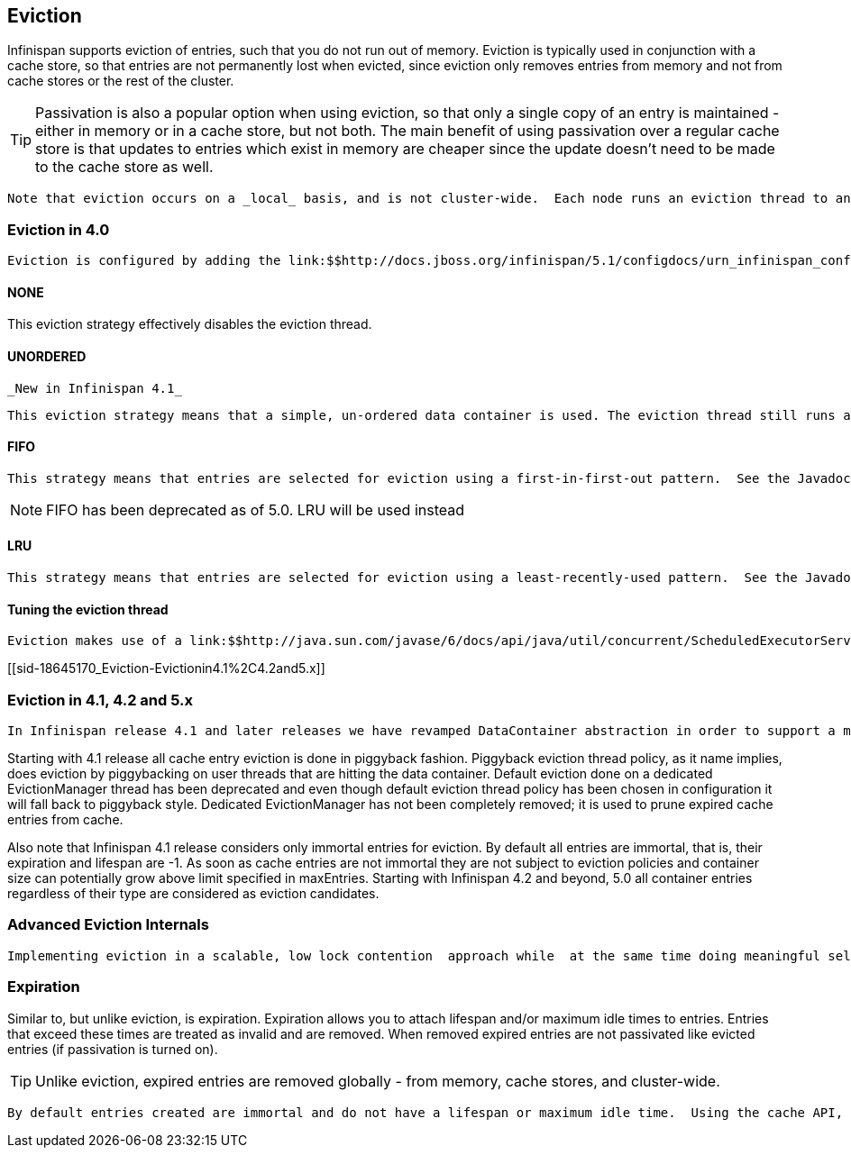 [[sid-18645170]]

==  Eviction

Infinispan supports eviction of entries, such that you do not run out of memory.  Eviction is typically used in conjunction with a cache store, so that entries are not permanently lost when evicted, since eviction only removes entries from memory and not from cache stores or the rest of the cluster.


[TIP]
==== 
Passivation is also a popular option when using eviction, so that only a single copy of an entry is maintained - either in memory or in a cache store, but not both. The main benefit of using passivation over a regular cache store is that updates to entries which exist in memory are cheaper since the update doesn't need to be made to the cache store as well.


==== 


 Note that eviction occurs on a _local_ basis, and is not cluster-wide.  Each node runs an eviction thread to analyse the contents of its in-memory container and decide what to evict. Eviction does not take into account the amount of free memory in the JVM as threshold to  starts evicting entries. You have to set maxEntries attribute of the eviction element to be greater than zero in order for eviction to be turned on. If maxEntries is too large you can run out of memory. maxEntries attribute will probably take some tuning in each use case. 

[[sid-18645170_Eviction-Evictionin4.0]]


=== Eviction in 4.0

 Eviction is configured by adding the link:$$http://docs.jboss.org/infinispan/5.1/configdocs/urn_infinispan_config_5.1/complexType/configuration.eviction.html$$[&lt;eviction /&gt;] element to your &lt;default /&gt; or &lt;namedCache /&gt; configuration sections. 

[[sid-18645170_Eviction-NONE]]


==== NONE

This eviction strategy effectively disables the eviction thread.

[[sid-18645170_Eviction-UNORDERED]]


==== UNORDERED

 _New in Infinispan 4.1_ 

 This eviction strategy means that a simple, un-ordered data container is used. The eviction thread still runs and maintains the size of the data container within certain limits, but it selects entries for eviction in an indeterminate fashion. The benefit of this eviction strategy is that you get an efficient link:$$http://docs.jboss.org/infinispan/4.0/apidocs/org/infinispan/container/SimpleDataContainer.html$$[SimpleDataContainer] which does not incur the ordering costs of FIFO or LRU, as most operations are performed in constant-time. 

[[sid-18645170_Eviction-FIFO]]


==== FIFO

 This strategy means that entries are selected for eviction using a first-in-first-out pattern.  See the Javadocs on the link:$$http://docs.jboss.org/infinispan/4.0/apidocs/org/infinispan/container/FIFOSimpleDataContainer.html$$[FIFOSimpleDataContainer] for information on the algorithm used and the performance tradeoffs involved. 


[NOTE]
==== 
FIFO has been deprecated as of 5.0. LRU will be used instead


==== 


[[sid-18645170_Eviction-LRU]]


==== LRU

 This strategy means that entries are selected for eviction using a least-recently-used pattern.  See the Javadocs on the link:$$http://docs.jboss.org/infinispan/4.0/apidocs/org/infinispan/container/LRUSimpleDataContainer.html$$[LRUSimpleDataContainer] for information on the algorithm used and the  performance tradeoffs involved. 

[[sid-18645170_Eviction-Tuningtheevictionthread]]


==== Tuning the eviction thread

 Eviction makes use of a link:$$http://java.sun.com/javase/6/docs/api/java/util/concurrent/ScheduledExecutorService.html$$[SheduledExecutorService] to kick in periodically and inspect the data container for size, and evict entries as needed. This can be tuned using the link:$$http://docs.jboss.org/infinispan/4.0/apidocs/config.html#ce_global_evictionScheduledExecutor$$[&lt;evictionScheduledExecutor /&gt;] configuration element. 

[[sid-18645170_Eviction-Evictionin4.1%2C4.2and5.x]]


=== Eviction in 4.1, 4.2 and 5.x

 In Infinispan release 4.1 and later releases we have revamped DataContainer abstraction in order to support a more scalable, low lock contention data container structure. In addition to old eviction approaches you can now select link:$$http://infinispan.blogspot.com/2010/03/infinispan-eviction-batching-updates.html$$[LIRS] eviction algorithm. LRU remains the default and should be an excellent fit in many deployment scenarios. However, note that LRU eviction algorithm, although simple and easy to understand, under performs in some special cases of so called weak access locality (one time access entries are not timely replaced, entries to be accessed soonest are unfortunately replaced, and so on). 

Starting with 4.1 release all cache entry eviction is done in piggyback fashion. Piggyback eviction thread policy, as it name implies, does eviction by piggybacking on user threads that are hitting the data container. Default eviction done on a dedicated EvictionManager thread has been deprecated and even though default eviction thread policy has been chosen in configuration it will fall back to piggyback style. Dedicated EvictionManager has not been completely removed; it is used to prune expired cache entries from cache.

Also note that Infinispan 4.1 release considers only immortal entries for eviction. By default all entries are immortal, that is, their expiration and lifespan are -1. As soon as cache entries are not immortal they are not subject to eviction policies and container size can potentially grow above  limit specified in maxEntries. Starting with Infinispan 4.2 and beyond, 5.0 all container entries regardless of their type are considered as eviction candidates.

[[sid-18645170_Eviction-AdvancedEvictionInternals]]


=== Advanced Eviction Internals

 Implementing eviction in a scalable, low lock contention  approach while  at the same time doing meaningful selection of entries for eviction is  not an easy feat. Data container needs to be locked until appropriate  eviction entries are selected. Having  such a lock protected data  container in turn causes high lock contention  offsetting any eviction  precision gained by sophisticated eviction  algorithms. In order to get  superior throughput while retaining high  eviction precision both low  lock contention data container and  high precision eviction algorithm  implementation are needed. Infinispan evicts entries from cache on a  segment level (segments  similar to ConcurrentHashMap), once segment is  full entries are evicted  according to eviction algorithm. However,  there are two drawbacks with this approach. Entries might get evicted  from cache even though maxEntries has not been reached yet and  maxEntries is a theoretical  limit for cache size but in practical   terms it will be slightly less  than maxEntries. For more details refer to link:$$http://infinispan.blogspot.com/2010/03/infinispan-eviction-batching-updates.html$$[Infinispan eviction design] . 

[[sid-18645170_Eviction-Expiration]]


=== Expiration

Similar to, but unlike eviction, is expiration. Expiration allows you to attach lifespan and/or maximum idle times to entries. Entries that exceed these times are treated as invalid and are removed. When removed expired entries are not passivated like evicted entries (if passivation is turned on).


[TIP]
==== 
Unlike eviction, expired entries are removed globally - from memory, cache stores, and cluster-wide.


==== 


 By default entries created are immortal and do not have a lifespan or maximum idle time.  Using the cache API, mortal entries can be created with lfiespans and/or maximum idle times.  Further, default lifespans and/or maximum idle times can be configured by adding the link:$$http://docs.jboss.org/infinispan/5.1/configdocs/urn_infinispan_config_5.1/complexType/configuration.expiration.html$$[&lt;expiration /&gt;] element to your &lt;default /&gt; or &lt;namedCache /&gt; configuration sections. 

